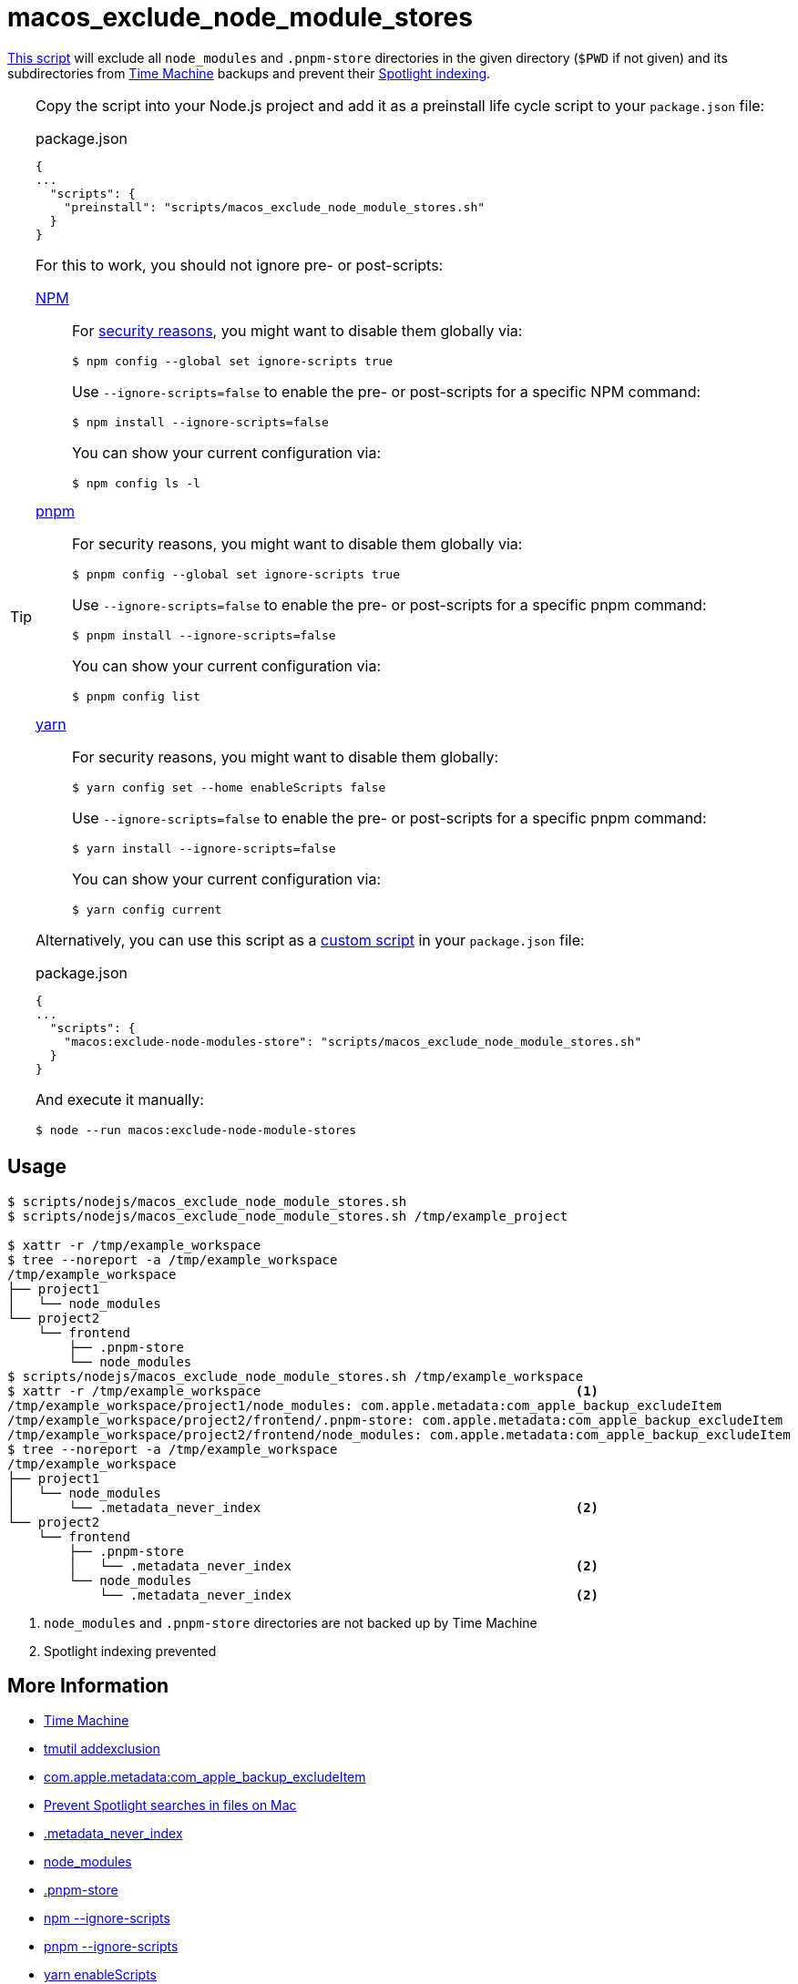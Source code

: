 // SPDX-FileCopyrightText: © 2024 Sebastian Davids <sdavids@gmx.de>
// SPDX-License-Identifier: Apache-2.0
= macos_exclude_node_module_stores
:script_url: https://github.com/sdavids/sdavids-shell-misc/blob/main/scripts/nodejs/macos_exclude_node_module_stores.sh

{script_url}[This script^] will exclude all `node_modules` and `.pnpm-store` directories in the given directory (`$PWD` if not given) and its subdirectories from https://support.apple.com/en-us/104984[Time Machine] backups and prevent their https://support.apple.com/guide/mac-help/prevent-spotlight-searches-in-files-mchl1bb43b84/mac[Spotlight indexing].

[TIP]
====
Copy the script into your Node.js project and add it as a preinstall life cycle script to your `package.json` file:

.package.json
[,json]
----
{
...
  "scripts": {
    "preinstall": "scripts/macos_exclude_node_module_stores.sh"
  }
}
----

For this to work, you should not ignore pre- or post-scripts:

https://docs.npmjs.com/cli/v10/using-npm/config#ignore-scripts[NPM]:: For https://cheatsheetseries.owasp.org/cheatsheets/NPM_Security_Cheat_Sheet.html#3-minimize-attack-surfaces-by-ignoring-run-scripts[security reasons], you might want to disable them globally via:
+
[,console]
----
$ npm config --global set ignore-scripts true
----
+
Use `--ignore-scripts=false` to enable the pre- or post-scripts for a specific NPM command:
+
[,console]
----
$ npm install --ignore-scripts=false

----
+
You can show your current configuration via:
+
[,console]
----
$ npm config ls -l
----

link:https://pnpm.io/settings#ignorescripts[pnpm]:: For security reasons, you might want to disable them globally via:
+
[,console]
----
$ pnpm config --global set ignore-scripts true
----
+
Use `--ignore-scripts=false` to enable the pre- or post-scripts for a specific pnpm command:
+
[,console]
----
$ pnpm install --ignore-scripts=false
----
+
You can show your current configuration via:
+
[,console]
----
$ pnpm config list
----

link:https://yarnpkg.com/configuration/yarnrc#enableScripts[yarn]:: For security reasons, you might want to disable them globally:
+
[,console]
----
$ yarn config set --home enableScripts false
----
+
Use `--ignore-scripts=false` to enable the pre- or post-scripts for a specific pnpm command:
+
[,console]
----
$ yarn install --ignore-scripts=false
----
+
You can show your current configuration via:
+
[,console]
----
$ yarn config current
----

Alternatively, you can use this script as a https://docs.npmjs.com/cli/v10/commands/npm-run-script[custom script] in your `package.json` file:

.package.json
[,json]
----
{
...
  "scripts": {
    "macos:exclude-node-modules-store": "scripts/macos_exclude_node_module_stores.sh"
  }
}
----

And execute it manually:

[,console]
----
$ node --run macos:exclude-node-module-stores
----
====

== Usage

[,console]
----
$ scripts/nodejs/macos_exclude_node_module_stores.sh
$ scripts/nodejs/macos_exclude_node_module_stores.sh /tmp/example_project

$ xattr -r /tmp/example_workspace
$ tree --noreport -a /tmp/example_workspace
/tmp/example_workspace
├── project1
│   └── node_modules
└── project2
    └── frontend
        ├── .pnpm-store
        └── node_modules
$ scripts/nodejs/macos_exclude_node_module_stores.sh /tmp/example_workspace
$ xattr -r /tmp/example_workspace                                         <1>
/tmp/example_workspace/project1/node_modules: com.apple.metadata:com_apple_backup_excludeItem
/tmp/example_workspace/project2/frontend/.pnpm-store: com.apple.metadata:com_apple_backup_excludeItem
/tmp/example_workspace/project2/frontend/node_modules: com.apple.metadata:com_apple_backup_excludeItem
$ tree --noreport -a /tmp/example_workspace
/tmp/example_workspace
├── project1
│   └── node_modules
│       └── .metadata_never_index                                         <2>
└── project2
    └── frontend
        ├── .pnpm-store
        │   └── .metadata_never_index                                     <2>
        └── node_modules
            └── .metadata_never_index                                     <2>
----

<1> `node_modules` and `.pnpm-store` directories are not backed up by Time Machine

<2> Spotlight indexing prevented

== More Information

* https://support.apple.com/en-us/104984[Time Machine]
* https://ss64.com/mac/tmutil.html[tmutil addexclusion]
* https://apple.stackexchange.com/questions/25779/on-os-x-what-files-are-excluded-by-rule-from-a-time-machine-backup[com.apple.metadata:com_apple_backup_excludeItem]
* https://support.apple.com/guide/mac-help/prevent-spotlight-searches-in-files-mchl1bb43b84/mac[Prevent Spotlight searches in files on Mac]
* https://superuser.com/questions/89556/how-to-disable-creating-spotlight-v100-and-trash-folders-on-external-drive[.metadata_never_index]
* https://nodejs.org/api/modules.html#loading-from-node_modules-folders[node_modules]
* https://pnpm.io/settings#storedir[.pnpm-store]
* https://docs.npmjs.com/cli/v11/commands/npm-install#ignore-scripts[npm --ignore-scripts]
* https://pnpm.io/cli/install#--ignore-scripts[pnpm --ignore-scripts]
* https://yarnpkg.com/configuration/yarnrc#enableScripts[yarn enableScripts]
